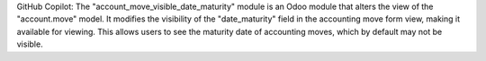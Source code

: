 GitHub Copilot: The "account_move_visible_date_maturity" module is an Odoo module that alters the view of the "account.move" model. It modifies the visibility of the "date_maturity" field in the accounting move form view, making it available for viewing. This allows users to see the maturity date of accounting moves, which by default may not be visible.
